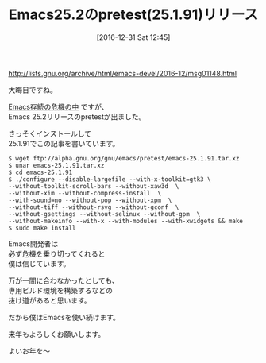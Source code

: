 #+BLOG: rubikitch
#+POSTID: 1890
#+DATE: [2016-12-31 Sat 12:45]
#+PERMALINK: emacs25191
#+OPTIONS: toc:nil num:nil todo:nil pri:nil tags:nil ^:nil \n:t -:nil tex:nil ':nil
#+ISPAGE: nil
# (progn (erase-buffer)(find-file-hook--org2blog/wp-mode))
#+DESCRIPTION:
#+BLOG: rubikitch
#+CATEGORY:   リリース情報
#+TAGS: 
#+TITLE: Emacs25.2のpretest(25.1.91)リリース
#+begin: org2blog-tags
# content-length: 956

#+end:
http://lists.gnu.org/archive/html/emacs-devel/2016-12/msg01148.html

大晦日ですね。

[[http://qiita.com/itckw/items/ff079c7572d6a1acd349][Emacs存続の危機の中]] ですが、
Emacs 25.2リリースのpretestが出ました。

さっそくインストールして
25.1.91でこの記事を書いています。

#+BEGIN_EXAMPLE
$ wget ftp://alpha.gnu.org/gnu/emacs/pretest/emacs-25.1.91.tar.xz
$ unar emacs-25.1.91.tar.xz
$ cd emacs-25.1.91
$ ./configure --disable-largefile --with-x-toolkit=gtk3 \
--without-toolkit-scroll-bars --without-xaw3d  \
--without-xim --without-compress-install  \
--with-sound=no --without-pop --without-xpm  \
--without-tiff --without-rsvg --without-gconf  \
--without-gsettings --without-selinux --without-gpm  \
--without-makeinfo --with-x --with-modules --with-xwidgets && make
$ sudo make install
#+END_EXAMPLE

Emacs開発者は
必ず危機を乗り切ってくれると
僕は信じています。

万が一間に合わなかったとしても、
専用ビルド環境を構築するなどの
抜け道があると思います。

だから僕はEmacsを使い続けます。


来年もよろしくお願いします。

よいお年を〜

# (progn (forward-line 1)(shell-command "screenshot-time.rb org_template" t))
